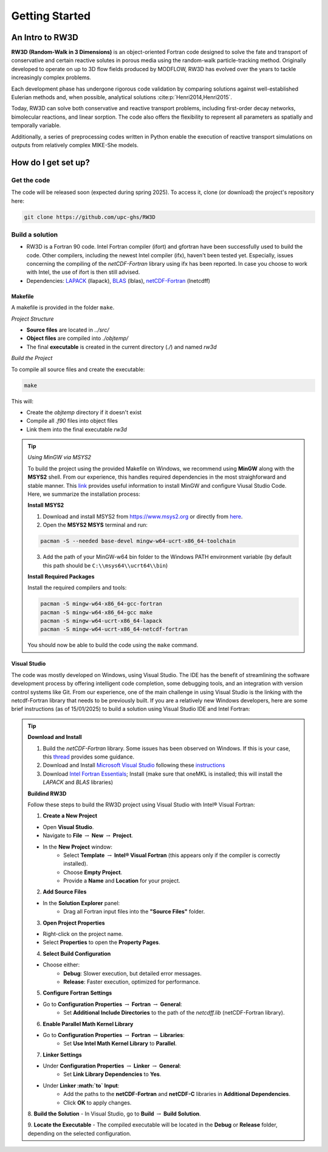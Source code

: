 Getting Started
=====

.. _intro:

An Intro to RW3D
------------

**RW3D (Random-Walk in 3 Dimensions)** is an object-oriented Fortran code designed to solve the fate and transport of conservative and certain reactive solutes in porous media using the random-walk particle-tracking method. 
Originally developed to operate on up to 3D flow fields produced by MODFLOW, RW3D has evolved over the years to tackle increasingly complex problems.

Each development phase has undergone rigorous code validation by comparing solutions against well-established Eulerian methods and, when possible, analytical solutions :cite:p:`Henri2014,Henri2015`.

Today, RW3D can solve both conservative and reactive transport problems, including first-order decay networks, bimolecular reactions, and linear sorption. 
The code also offers the flexibility to represent all parameters as spatially and temporally variable.

Additionally, a series of preprocessing codes written in Python enable the execution of reactive transport simulations on outputs from relatively complex MIKE-She models.


How do I get set up?
----------------

Get the code
~~~~~~~~~~

The code will be released soon (expected during spring 2025). To access it, clone (or download) the project's repository here:

.. code-block::
    
    git clone https://github.com/upc-ghs/RW3D


Build a solution
~~~~~~~~~~

- RW3D is a Fortran 90 code. Intel Fortran compiler (ifort) and gfortran have been successfully used to build the code. Other compilers, including the newest Intel compiler (ifx), haven't been tested yet. Especially, issues concerning the compiling of the `netCDF-Fortran` library using ifx has been reported. In case you choose to work with Intel, the use of ifort is then still advised. 
- Dependencies: `LAPACK <https://www.netlib.org/lapack/>`_ (llapack), `BLAS <https://www.netlib.org/blas/>`_ (lblas), `netCDF-Fortran <https://docs.unidata.ucar.edu/netcdf-fortran/current/>`_ (lnetcdff)

Makefile
""""""""""

A makefile is provided in the folder ``make``. 

*Project Structure*

- **Source files** are located in `../src/`
- **Object files** are compiled into `./objtemp/`
- The final **executable** is created in the current directory (`./`) and named `rw3d`


*Build the Project*

To compile all source files and create the executable:

.. code-block::
    
    make


This will:

- Create the `objtemp` directory if it doesn't exist
- Compile all `.f90` files into object files
- Link them into the final executable `rw3d`


.. tip::
    
    *Using MinGW via MSYS2*
    
    To build the project using the provided Makefile on Windows, we recommend using **MinGW** along with the **MSYS2** shell.
    From our experience, this handles required dependencies in the most straighforward and stable manner. 
    This `link <https://code.visualstudio.com/docs/cpp/config-mingw>`_ provides useful information to install MinGW and configure Viusal Studio Code. 
    Here, we summarize the installation process:
    
    **Install MSYS2**
    
    1. Download and install MSYS2 from `https://www.msys2.org <https://www.msys2.org>`_ or directly from `here <https://github.com/msys2/msys2-installer/releases/>`_.
    
    2. Open the **MSYS2 MSYS** terminal and run:
    
    .. code-block::
    
        pacman -S --needed base-devel mingw-w64-ucrt-x86_64-toolchain
    
    3. Add the path of your MinGW-w64 bin folder to the Windows PATH environment variable (by default this path should be ``C:\\msys64\\ucrt64\\bin``)
    
    **Install Required Packages**
    
    Install the required compilers and tools:
    
    .. code-block::
        
        pacman -S mingw-w64-x86_64-gcc-fortran 
        pacman -S mingw-w64-x86_64-gcc make
        pacman -S mingw-w64-ucrt-x86_64-lapack
        pacman -S mingw-w64-ucrt-x86_64-netcdf-fortran
    
    You should now be able to build the code using the ``make`` command. 


Visual Studio
""""""""""

The code was mostly developed on Windows, using Visual Studio. The IDE has the benefit of streamlining the software development process by offering intelligent code completion, some debugging tools, and an integration with version control systems like Git.
From our experience, one of the main challenge in using Visual Studio is the linking with the netcdf-Fortran library that needs to be previously built. 
If you are a relatively new Windows developers, here are some brief instructions (as of 15/01/2025) to build a solution using Visual Studio IDE and Intel Fortran:

.. tip::

    **Download and Install**

    1. Build the `netCDF-Fortran` library. Some issues has been observed on Windows. If this is your case, this `thread <https://community.intel.com/t5/Intel-Fortran-Compiler/Include-netCDF-in-my-Fortran-projet/m-p/1529236#M168379/>`_ provides some guidance.  

    2. Download and Install `Microsoft Visual Studio <https://visualstudio.microsoft.com/>`_ following these `instructions <https://www.intel.com/content/www/us/en/developer/articles/guide/installing-microsoft-visual-studio-2019-for-use-with-intel-compilers.html>`_

    3. Download `Intel Fortran Essentials <https://www.intel.com/content/www/us/en/developer/tools/oneapi/hpc-toolkit-download.html?operatingsystem=windows>`_; Install (make sure that oneMKL is installed; this will install the `LAPACK` and `BLAS` libraries)
    
    **Buildind RW3D**

    Follow these steps to build the RW3D project using Visual Studio with Intel® Visual Fortran:

    1. **Create a New Project**

    - Open **Visual Studio**.
    - Navigate to **File** :math:`\to` **New** :math:`\to` **Project**.
    - In the **New Project** window:
        - Select **Template** :math:`\to` **Intel® Visual Fortran** (this appears only if the compiler is correctly installed).
        - Choose **Empty Project**.
        - Provide a **Name** and **Location** for your project.

    2. **Add Source Files**

    - In the **Solution Explorer** panel:
        - Drag all Fortran input files into the **"Source Files"** folder.

    3. **Open Project Properties**

    - Right-click on the project name.
    - Select **Properties** to open the **Property Pages**.

    4. **Select Build Configuration**

    - Choose either:
        - **Debug**: Slower execution, but detailed error messages.
        - **Release**: Faster execution, optimized for performance.

    5. **Configure Fortran Settings**

    - Go to **Configuration Properties** :math:`\to` **Fortran** :math:`\to` **General**:
        - Set **Additional Include Directories** to the path of the `netcdff.lib` (netCDF-Fortran library).

    6. **Enable Parallel Math Kernel Library**

    - Go to **Configuration Properties** :math:`\to` **Fortran** :math:`\to` **Libraries**:
        - Set **Use Intel Math Kernel Library** to **Parallel**.

    7. **Linker Settings**

    - Under **Configuration Properties** :math:`\to` **Linker** :math:`\to` **General**:
        - Set **Link Library Dependencies** to **Yes**.
    - Under **Linker :math:`\to` Input**:
        - Add the paths to the **netCDF-Fortran** and **netCDF-C** libraries in **Additional Dependencies**.
        - Click **OK** to apply changes.

    8. **Build the Solution**
    - In Visual Studio, go to **Build** :math:`\to` **Build Solution**.

    9. **Locate the Executable**
    - The compiled executable will be located in the **Debug** or **Release** folder, depending on the selected configuration.